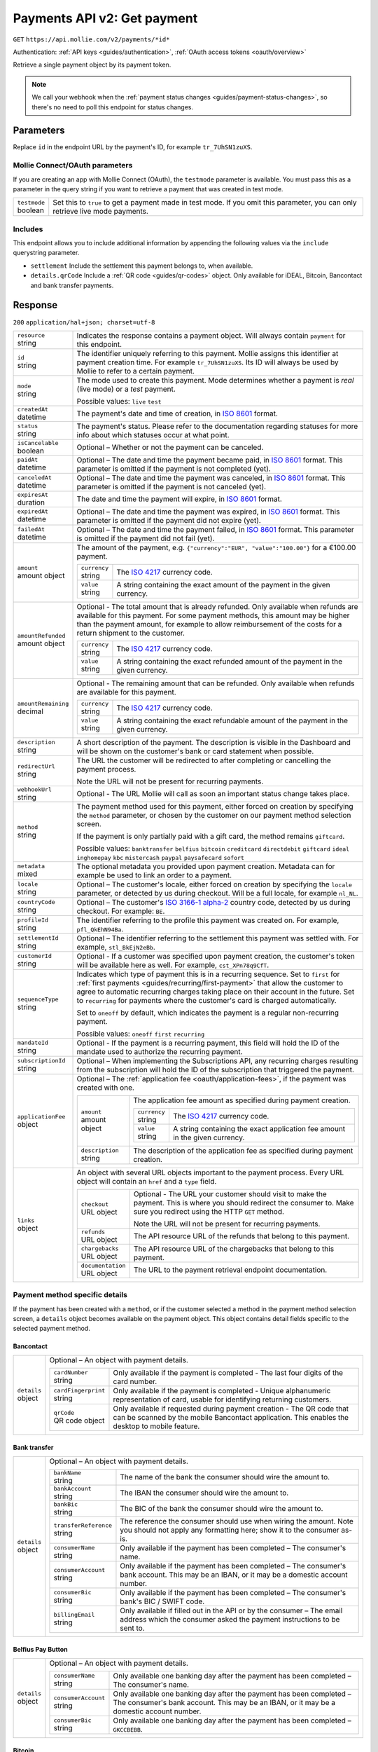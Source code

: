 .. _v2/payments-get:

Payments API v2: Get payment
============================
``GET`` ``https://api.mollie.com/v2/payments/*id*``

Authentication: :ref:`API keys <guides/authentication>`, :ref:`OAuth access tokens <oauth/overview>`

Retrieve a single payment object by its payment token.

.. note:: We call your webhook when the :ref:`payment status changes <guides/payment-status-changes>`, so there's no
          need to poll this endpoint for status changes.

Parameters
----------
Replace ``id`` in the endpoint URL by the payment's ID, for example ``tr_7UhSN1zuXS``.

Mollie Connect/OAuth parameters
^^^^^^^^^^^^^^^^^^^^^^^^^^^^^^^
If you are creating an app with Mollie Connect (OAuth), the ``testmode`` parameter is available. You must pass this as a
parameter in the query string if you want to retrieve a payment that was created in test mode.

.. list-table::
   :widths: auto

   * - | ``testmode``
       | boolean
     - Set this to ``true`` to get a payment made in test mode. If you omit this parameter, you can only retrieve live
       mode payments.

Includes
^^^^^^^^
This endpoint allows you to include additional information by appending the following values via the ``include``
querystring parameter.

* ``settlement`` Include the settlement this payment belongs to, when available.
* ``details.qrCode`` Include a :ref:`QR code <guides/qr-codes>` object. Only available for iDEAL, Bitcoin, Bancontact
  and bank transfer payments.

Response
--------
``200`` ``application/hal+json; charset=utf-8``

.. list-table::
   :widths: auto

   * - | ``resource``
       | string
     - Indicates the response contains a payment object. Will always contain ``payment`` for this endpoint.

   * - | ``id``
       | string
     - The identifier uniquely referring to this payment. Mollie assigns this identifier at payment creation time. For
       example ``tr_7UhSN1zuXS``. Its ID will always be used by Mollie to refer to a certain payment.

   * - | ``mode``
       | string
     - The mode used to create this payment. Mode determines whether a payment is *real* (live mode) or a *test*
       payment.

       Possible values: ``live`` ``test``

   * - | ``createdAt``
       | datetime
     - The payment's date and time of creation, in `ISO 8601 <https://en.wikipedia.org/wiki/ISO_8601>`_ format.

   * - | ``status``
       | string
     - The payment's status. Please refer to the documentation regarding statuses for more info about which statuses
       occur at what point.

   * - | ``isCancelable``
       | boolean
     - Optional – Whether or not the payment can be canceled.

   * - | ``paidAt``
       | datetime
     - Optional – The date and time the payment became paid, in `ISO 8601 <https://en.wikipedia.org/wiki/ISO_8601>`_
       format. This parameter is omitted if the payment is not completed (yet).

   * - | ``canceledAt``
       | datetime
     - Optional – The date and time the payment was canceled, in `ISO 8601 <https://en.wikipedia.org/wiki/ISO_8601>`_
       format. This parameter is omitted if the payment is not canceled (yet).

   * - | ``expiresAt``
       | duration
     - The date and time the payment will expire, in `ISO 8601 <https://en.wikipedia.org/wiki/ISO_8601>`_ format.

   * - | ``expiredAt``
       | datetime
     - Optional – The date and time the payment was expired, in `ISO 8601 <https://en.wikipedia.org/wiki/ISO_8601>`_
       format. This parameter is omitted if the payment did not expire (yet).

   * - | ``failedAt``
       | datetime
     - Optional – The date and time the payment failed, in `ISO 8601 <https://en.wikipedia.org/wiki/ISO_8601>`_ format.
       This parameter is omitted if the payment did not fail (yet).

   * - | ``amount``
       | amount object
     - The amount of the payment, e.g. ``{"currency":"EUR", "value":"100.00"}`` for a €100.00 payment.

       .. list-table::
          :widths: auto

          * - | ``currency``
              | string
            - The `ISO 4217 <https://en.wikipedia.org/wiki/ISO_4217>`_ currency code.

          * - | ``value``
              | string
            - A string containing the exact amount of the payment in the given currency.

   * - | ``amountRefunded``
       | amount object
     - Optional - The total amount that is already refunded. Only available when refunds are available for this payment.
       For some payment methods, this amount may be higher than the payment amount, for example to allow reimbursement
       of the costs for a return shipment to the customer.

       .. list-table::
          :widths: auto

          * - | ``currency``
              | string
            - The `ISO 4217 <https://en.wikipedia.org/wiki/ISO_4217>`_ currency code.

          * - | ``value``
              | string
            - A string containing the exact refunded amount of the payment in the given currency.

   * - | ``amountRemaining``
       | decimal
     - Optional - The remaining amount that can be refunded. Only available when refunds are available for this payment.

       .. list-table::
          :widths: auto

          * - | ``currency``
              | string
            - The `ISO 4217 <https://en.wikipedia.org/wiki/ISO_4217>`_ currency code.

          * - | ``value``
              | string
            - A string containing the exact refundable amount of the payment in the given currency.

   * - | ``description``
       | string
     - A short description of the payment. The description is visible in the Dashboard and will be shown on the
       customer's bank or card statement when possible.

   * - | ``redirectUrl``
       | string
     - The URL the customer will be redirected to after completing or cancelling the payment process.

       Note the URL will not be present for recurring payments.

   * - | ``webhookUrl``
       | string
     - Optional - The URL Mollie will call as soon an important status change takes place.

   * - | ``method``
       | string
     - The payment method used for this payment, either forced on creation by specifying the ``method`` parameter, or 
       chosen by the customer on our payment method selection screen.

       If the payment is only partially paid with a gift card, the method remains ``giftcard``.

       Possible values: ``banktransfer`` ``belfius`` ``bitcoin`` ``creditcard`` ``directdebit`` ``giftcard`` ``ideal``
       ``inghomepay`` ``kbc`` ``mistercash`` ``paypal`` ``paysafecard`` ``sofort``

   * - | ``metadata``
       | mixed
     - The optional metadata you provided upon payment creation. Metadata can for example be used to link an order to a
       payment.

   * - | ``locale``
       | string
     - Optional – The customer's locale, either forced on creation by specifying the ``locale`` parameter, or detected
       by us during checkout. Will be a full locale, for example ``nl_NL``.

   * - | ``countryCode``
       | string
     - Optional – The customer's `ISO 3166-1 alpha-2 <https://en.wikipedia.org/wiki/ISO_3166-1_alpha-2>`_ country code,
       detected by us during checkout. For example: ``BE``.

   * - | ``profileId``
       | string
     - The identifier referring to the profile this payment was created on. For example, ``pfl_QkEhN94Ba``.

   * - | ``settlementId``
       | string
     - Optional – The identifier referring to the settlement this payment was settled with. For example,
       ``stl_BkEjN2eBb``.

   * - | ``customerId``
       | string
     - Optional - If a customer was specified upon payment creation, the customer's token will be available here as
       well. For example, ``cst_XPn78q9CfT``.

   * - | ``sequenceType``
       | string
     - Indicates which type of payment this is in a recurring sequence. Set to ``first`` for
       :ref:`first payments <guides/recurring/first-payment>` that allow the customer to agree to automatic recurring
       charges taking place on their account in the future. Set to ``recurring`` for payments where the customer's card
       is charged automatically.

       Set to ``oneoff`` by default, which indicates the payment is a regular non-recurring payment.

       Possible values: ``oneoff`` ``first`` ``recurring``

   * - | ``mandateId``
       | string
     - Optional - If the payment is a recurring payment, this field will hold the ID of the mandate used to authorize
       the recurring payment.

   * - | ``subscriptionId``
       | string
     - Optional – When implementing the Subscriptions API, any recurring charges resulting from the subscription will
       hold the ID of the subscription that triggered the payment.

   * - | ``applicationFee``
       | object
     - Optional – The :ref:`application fee <oauth/application-fees>`, if the payment was created with one.

       .. list-table::
          :widths: auto

          * - | ``amount``
              | amount object
            - The application fee amount as specified during payment creation.

              .. list-table::
                 :widths: auto

                 * - | ``currency``
                     | string
                   - The `ISO 4217 <https://en.wikipedia.org/wiki/ISO_4217>`_ currency code.

                 * - | ``value``
                     | string
                   - A string containing the exact application fee amount in the given currency.

          * - | ``description``
              | string
            - The description of the application fee as specified during payment creation.

   * - | ``links``
       | object
     - An object with several URL objects important to the payment process. Every URL object will contain an ``href``
       and a ``type`` field.

       .. list-table::
          :widths: auto

          * - | ``checkout``
              | URL object
            - Optional - The URL your customer should visit to make the payment. This is where you should redirect the
              consumer to. Make sure you redirect using the HTTP ``GET`` method.

              Note the URL will not be present for recurring payments.

          * - | ``refunds``
              | URL object
            - The API resource URL of the refunds that belong to this payment.

          * - | ``chargebacks``
              | URL object
            - The API resource URL of the chargebacks that belong to this payment.

          * - | ``documentation``
              | URL object
            - The URL to the payment retrieval endpoint documentation.

Payment method specific details
^^^^^^^^^^^^^^^^^^^^^^^^^^^^^^^
If the payment has been created with a ``method``, or if the customer selected a method in the payment method selection
screen, a ``details`` object becomes available on the payment object. This object contains detail fields specific to the
selected payment method.

Bancontact
""""""""""
.. list-table::
   :widths: auto

   * - | ``details``
       | object
     - Optional – An object with payment details.

       .. list-table::
          :widths: auto

          * - | ``cardNumber``
              | string
            - Only available if the payment is completed - The last four digits of the card number.

          * - | ``cardFingerprint``
              | string
            - Only available if the payment is completed - Unique alphanumeric representation of card, usable for
              identifying returning customers.

          * - | ``qrCode``
              | QR code object
            - Only available if requested during payment creation - The QR code that can be scanned by the mobile
              Bancontact application. This enables the desktop to mobile feature.

Bank transfer
"""""""""""""
.. list-table::
   :widths: auto

   * - | ``details``
       | object
     - Optional – An object with payment details.

       .. list-table::
          :widths: auto

          * - | ``bankName``
              | string
            - The name of the bank the consumer should wire the amount to.

          * - | ``bankAccount``
              | string
            - The IBAN the consumer should wire the amount to.

          * - | ``bankBic``
              | string
            - The BIC of the bank the consumer should wire the amount to.

          * - | ``transferReference``
              | string
            - The reference the consumer should use when wiring the amount. Note you should not apply any formatting
              here; show it to the consumer as-is.

          * - | ``consumerName``
              | string
            - Only available if the payment has been completed – The consumer's name.

          * - | ``consumerAccount``
              | string
            - Only available if the payment has been completed – The consumer's bank account. This may be an IBAN, or it
              may be a domestic account number.

          * - | ``consumerBic``
              | string
            - Only available if the payment has been completed – The consumer's bank's BIC / SWIFT code.

          * - | ``billingEmail``
              | string
            - Only available if filled out in the API or by the consumer – The email address which the consumer asked
              the payment instructions to be sent to.

Belfius Pay Button
""""""""""""""""""
.. list-table::
   :widths: auto

   * - | ``details``
       | object
     - Optional – An object with payment details.

       .. list-table::
          :widths: auto

          * - | ``consumerName``
              | string
            - Only available one banking day after the payment has been completed – The consumer's name.

          * - | ``consumerAccount``
              | string
            - Only available one banking day after the payment has been completed – The consumer's bank account. This
              may be an IBAN, or it may be a domestic account number.

          * - | ``consumerBic``
              | string
            - Only available one banking day after the payment has been completed – ``GKCCBEBB``.

Bitcoin
"""""""
.. list-table::
   :widths: auto

   * - | ``details``
       | object
     - Optional – An object with payment details.

       .. list-table::
          :widths: auto

          * - | ``bitcoinAddress``
              | string
            - Only available if the payment has been completed – The bitcoin address the bitcoins were transferred to.

          * - | ``bitcoinAmount``
              | amount object
            - The amount transferred in BTC.

          * - | ``bitcoinUri``
              | string
            - Optional - An URI that is understood by Bitcoin wallet clients and will cause such clients to prepare the
              transaction. Follows the
              `BIP 21 URI scheme <https://github.com/bitcoin/bips/blob/master/bip-0021.mediawiki>`_.

          * - | ``qrCode``
              | QR code object
            - Only available if requested during payment creation - The QR code that can be scanned by Bitcoin wallet
              clients and will cause such clients to prepare the transaction.

Credit card
"""""""""""
.. list-table::
   :widths: auto

   * - | ``details``
       | object
     - Optional – An object with payment details.

       .. list-table::
          :widths: auto

          * - | ``cardHolder``
              | string
            - Only available if the payment has been completed - The card holder's name.

          * - | ``cardNumber``
              | string
            - Only available if the payment has been completed - The last four digits of the card number.

          * - | ``cardFingerprint``
              | string
            - Only available if the payment has been completed - Unique alphanumeric representation of card, usable for
              identifying returning customers.

          * - | ``cardAudience``
              | string
            - Only available if the payment has been completed and if the data is available - The card's target
              audience.

              Possible values: ``consumer`` ``business`` ``null``

          * - | ``cardLabel``
              | string
            - Only available if the payment has been completed - The card's label. Note that not all labels can be
              processed through Mollie.

              Possible values: ``American Express`` ``Carta Si`` ``Carte Bleue`` ``Dankort`` ``Diners Club``
              ``Discover`` ``JCB Laser`` ``Maestro`` ``Mastercard`` ``Unionpay`` ``Visa`` ``null``

          * - | ``cardCountryCode``
              | string
            - Only available if the payment has been completed - The
              `ISO 3166-1 alpha-2 <https://en.wikipedia.org/wiki/ISO_3166-1_alpha-2>`_ country code of the country the
              card was issued in. For example: ``BE``.

          * - | ``cardSecurity``
              | string
            - Only available if the payment has been completed – The type of security used during payment processing.

              Possible values: ``normal`` ``3dsecure``

          * - | ``feeRegion``
              | string
            - Only available if the payment has been completed – The fee region for the payment: ``intra-eu`` for
              consumer cards from the EU, and ``other`` for all other cards.

              Possible values: ``intra-eu`` ``other``

          * - | ``failureReason``
              | string
            - Optional - Only available for failed payments. Contains a failure reason code.

              Possible values: ``invalid_card_number`` ``invalid_cvv`` ``invalid_card_holder_name`` ``card_expired``
              ``invalid_card_type`` ``refused_by_issuer`` ``insufficient_funds`` ``inactive_card``

Gift cards
""""""""""
.. list-table::
   :widths: auto

   * - | ``details``
       | object
     - Optional – An object with payment details.

       .. list-table::
          :widths: auto

          * - | ``voucherNumber``
              | string
            - The voucher number, with the last four digits masked. When multiple gift cards are used, this is the first
              voucher number. Example: ``606436353088147****``.

          * - | ``giftcards``
              | array
            - A list of details of all giftcards that are used for this payment. Each object will contain the following
              properties.

              .. list-table::
                 :widths: auto

                 * - | ``issuer``
                     | string
                   - The ID of the gift card brand that was used during the payment.

                 * - | ``amount``
                     | amount object
                   - The amount in EUR that was paid with this gift card.

                     .. list-table::
                        :widths: auto

                        * - | ``currency``
                            | string
                          - The `ISO 4217 <https://en.wikipedia.org/wiki/ISO_4217>`_ currency code.

                        * - | ``value``
                            | string
                          - A string containing the exact amount of the gift card payment in the given currency.

                 * - | ``voucherNumber``
                     | string
                   - The voucher number, with the last four digits masked. Example: ``606436353088147****``

          * - | ``remainderAmount``
              | amount object
            - Only available if another payment method was used to pay the remainder amount – The amount that was paid
              with another payment method for the remainder amount.

              .. list-table::
                 :widths: auto

                 * - | ``currency``
                     | string
                   - The `ISO 4217 <https://en.wikipedia.org/wiki/ISO_4217>`_ currency code.

                 * - | ``value``
                     | string
                   - A string containing the remaining payment amount.

          * - | ``remainderMethod``
              | string
            - Only available if another payment method was used to pay the remainder amount – The payment method that
              was used to pay the remainder amount.

iDEAL
"""""
.. list-table::
   :widths: auto

   * - | ``details``
       | object
     - Optional – An object with payment details.

       .. list-table::
          :widths: auto

          * - | ``consumerName``
              | string
            - Only available if the payment has been completed – The consumer's name.

          * - | ``consumerAccount``
              | string
            - Only available if the payment has been completed – The consumer's IBAN.

          * - | ``consumerBic``
              | string
            - Only available if the payment has been completed – The consumer's bank's BIC.

ING Home'Pay
""""""""""""
.. list-table::
   :widths: auto

   * - | ``details``
       | object
     - Optional – An object with payment details.

       .. list-table::
          :widths: auto

          * - | ``consumerName``
              | string
            - Only available one banking day after the payment has been completed – The consumer's name.

          * - | ``consumerAccount``
              | string
            - Only available one banking day after the payment has been completed – The consumer's IBAN.

          * - | ``consumerBic``
              | string
            - Only available one banking day after the payment has been completed – ``BBRUBEBB``.

KBC/CBC Payment Button
""""""""""""""""""""""
.. list-table::
   :widths: auto

   * - | ``details``
       | object
     - Optional – An object with payment details.

       .. list-table::
          :widths: auto

          * - | ``consumerName``
              | string
            - Only available one banking day after the payment has been completed – The consumer's name.

          * - | ``consumerAccount``
              | string
            - Only available one banking day after the payment has been completed – The consumer's IBAN.

          * - | ``consumerBic``
              | string
            - Only available one banking day after the payment has been completed – The consumer's bank's BIC.

PayPal
""""""
.. list-table::
   :widths: auto

   * - | ``details``
       | object
     - An object with payment details.

       .. list-table::
          :widths: auto

          * - | ``consumerName``
              | string
            - Only available if the payment has been completed – The consumer's first and last name.

          * - | ``consumerAccount``
              | string
            - Only available if the payment has been completed – The consumer's email address.

          * - | ``paypalReference``
              | string
            - PayPal's reference for the transaction, for instance ``9AL35361CF606152E``.

paysafecard
"""""""""""
.. list-table::
   :widths: auto

   * - | ``details``
       | object
     - An object with payment details.

       .. list-table::
          :widths: auto

          * - | ``consumerName``
              | string
            - The consumer identification supplied when the payment was created.

SEPA Direct Debit
"""""""""""""""""
.. list-table::
   :widths: auto

   * - | ``details``
       | object
     - An object with payment details.

       .. list-table::
          :widths: auto

          * - | ``transferReference``
              | string
            - Transfer reference used by Mollie to identify this payment.

          * - | ``creditorIdentifier``
              | string
            - The creditor identifier indicates who is authorized to execute the payment. In this case, it is a
              reference to Mollie.

          * - | ``consumerName``
              | string
            - Optional – The consumer's name.

          * - | ``consumerAccount``
              | string
            - Optional – The consumer's IBAN.

          * - | ``consumerBic``
              | string
            - Optional – The consumer's bank's BIC.

          * - | ``dueDate``
              | date
            - Estimated date the payment is debited from the consumer's bank account, in ``YYYY-MM-DD`` format.

          * - | ``signatureDate``
              | date
            - Only available if the payment has been verified – Date the payment has been signed by the consumer, in
              ``YYYY-MM-DD`` format.

          * - | ``bankReasonCode``
              | string
            - Only available if the payment has failed – The official reason why this payment has failed. A detailed
              description of each reason is available on the website of the European Payments Council.

          * - | ``bankReason``
              | string
            - Only available if the payment has failed – A textual desciption of the failure reason.

          * - | ``endToEndIdentifier``
              | string
            - Only available for batch transactions – The original end-to-end identifier that you've specified in your
              batch.

          * - | ``mandateReference``
              | string
            - Only available for batch transactions – The original mandate reference that you've specified in your
              batch.

          * - | ``batchReference``
              | string
            - Only available for batch transactions – The original batch reference that you've specified in your batch.

          * - | ``fileReference``
              | string
            - Only available for batch transactions – The original file reference that you've specified in your batch.

SOFORT Banking
""""""""""""""
.. list-table::
   :widths: auto

   * - | ``details``
       | object
     - An object with payment details.

       .. list-table::
          :widths: auto

          * - | ``consumerName``
              | string
            - Only available if the payment has been completed – The consumer's name.

          * - | ``consumerAccount``
              | string
            - Only available if the payment has been completed – The consumer's IBAN.

          * - | ``consumerBic``
              | string
            - Only available if the payment has been completed – The consumer's bank's BIC.

QR codes (optional)
^^^^^^^^^^^^^^^^^^^
A QR code object with payment method specific values is available for certain payment methods if you pass the include
``details.qrCode`` to the resource endpoint.

The ``qrCode`` key in the ``details`` object will then become available. The key will contain this object:

.. list-table::
   :widths: auto

   * - | ``height``
       | integer
     - Height of the image in pixels.

   * - | ``width``
       | integer
     - Width of the image in pixels.

   * - | ``src``
       | string
     - The URI you can use to display the QR code. Note that we can send both data URIs as well as links to HTTPS
       images. You should support both.

For an implemention guide, see our :ref:`QR codes guide <guides/qr-codes>`.

Example
-------

Request
^^^^^^^
.. code-block:: bash

   curl -X GET https://api.mollie.com/v2/payments/tr_WDqYK6vllg \
       -H "Authorization: Bearer test_dHar4XY7LxsDOtmnkVtjNVWXLSlXsM"

Response
^^^^^^^^
.. code-block:: http

   HTTP/1.1 200 OK
   Content-Type: application/hal+json; charset=utf-8

   {
       "resource": "payment",
       "id": "tr_WDqYK6vllg",
       "mode": "test",
       "createdAt": "2018-03-20T13:13:37+00:00",
       "amount": {
           "value": "10.00",
           "currency": "EUR"
       },
       "description": "My first payment",
       "method": null,
       "metadata": {
           "order_id": "12345"
       },
       "status": "open",
       "isCancelable": false,
       "expiresAt": "2018-03-20T13:28:37+00:00",
       "details": null,
       "profileId": "pfl_QkEhN94Ba",
       "sequenceType": "oneoff",
       "redirectUrl": "https://webshop.example.org/order/12345/",
       "webhookUrl": "https://webshop.example.org/payments/webhook/",
       "_links": {
           "self": {
               "href": "https://api.mollie.com/v2/payments/tr_WDqYK6vllg",
               "type": "application/hal+json"
           },
           "checkout": {
               "href": "https://www.mollie.com/payscreen/select-method/WDqYK6vllg",
               "type": "text/html"
           },
           "documentation": {
               "href": "https://www.mollie.com/en/docs/reference/payments/get",
               "type": "text/html"
           }
       }
   }
